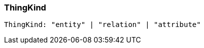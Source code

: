 [#_ThingKind]
=== ThingKind

[source,typescript]
----
ThingKind: "entity" | "relation" | "attribute"
----


